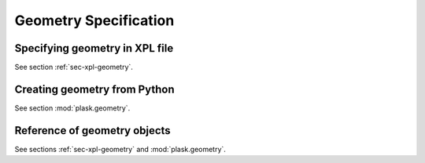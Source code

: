 .. _sec-geometry:

**********************
Geometry Specification
**********************

Specifying geometry in XPL file
===============================

See section :ref:`sec-xpl-geometry`.


Creating geometry from Python
=============================

See section :mod:`plask.geometry`.


Reference of geometry objects
=============================

See sections :ref:`sec-xpl-geometry` and :mod:`plask.geometry`.
